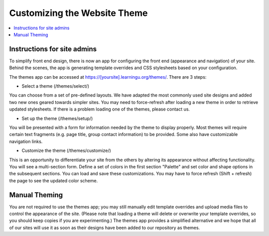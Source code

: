 =============================
Customizing the Website Theme
=============================

.. contents:: :local:

Instructions for site admins
============================

To simplify front end design, there is now an app for configuring the front end
(appearance and navigation) of your site.  Behind the scenes, the app is
generating template overrides and CSS stylesheets based on your configuration.

The themes app can be accessed at https://[yoursite].learningu.org/themes/.  There are 3 steps:

* Select a theme (/themes/select/)

You can choose from a set of pre-defined layouts.  We have adapted the most
commonly used site designs and added two new ones geared towards simpler sites.
You may need to force-refresh after loading a new theme in order to retrieve
updated stylesheets.  If there is a problem loading one of the themes, please
contact us.

* Set up the theme (/themes/setup/)

You will be presented with a form for information needed by the theme to
display properly.  Most themes will require certain text fragments (e.g. page
title, group contact information) to be provided.  Some also have customizable
navigation links.

* Customize the theme (/themes/customize/)

This is an opportunity to differentiate your site from the others by altering
its appearance without affecting functionality.  You will see a multi-section
form.  Define a set of colors in the first section "Palette" and set color and
shape options in the subsequent sections.  You can load and save these
customizations. You may have to force refresh (Shift + refresh) the page to see
the updated color scheme.

Manual Theming
==============

You are not required to use the themes app; you may still manually edit
template overrides and upload media files to control the appearance of the
site.  (Please note that loading a theme will delete or overwrite your template
overrides, so you should keep copies if you are experimenting.)  The themes app
provides a simplified alternative and we hope that all of our sites will use it
as soon as their designs have been added to our repository as themes.

